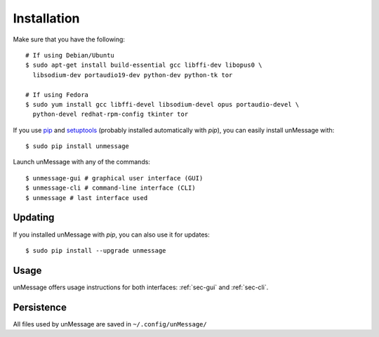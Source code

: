 ============
Installation
============
Make sure that you have the following::

    # If using Debian/Ubuntu
    $ sudo apt-get install build-essential gcc libffi-dev libopus0 \
      libsodium-dev portaudio19-dev python-dev python-tk tor

    # If using Fedora
    $ sudo yum install gcc libffi-devel libsodium-devel opus portaudio-devel \
      python-devel redhat-rpm-config tkinter tor

If you use `pip`_ and `setuptools`_ (probably installed automatically
with *pip*), you can easily install unMessage with::

    $ sudo pip install unmessage

Launch unMessage with any of the commands::

    $ unmessage-gui # graphical user interface (GUI)
    $ unmessage-cli # command-line interface (CLI)
    $ unmessage # last interface used

Updating
--------
If you installed unMessage with *pip*, you can also use it for
updates::

    $ sudo pip install --upgrade unmessage

Usage
-----
unMessage offers usage instructions for both interfaces:
:ref:`sec-gui` and :ref:`sec-cli`.

Persistence
-----------
All files used by unMessage are saved in ``~/.config/unMessage/``

.. _`cryptully`: https://github.com/shanet/Cryptully
.. _`curses`: https://docs.python.org/2/library/curses.html
.. _`pip`: https://pypi.python.org/pypi/pip
.. _`pyaxo`: https://github.com/anemonelabs/pyaxo
.. _`setuptools`: https://pypi.python.org/pypi/setuptools
.. _`tkinter`: https://docs.python.org/2/library/tkinter.html
.. _`tor onion services`: https://www.torproject.org/docs/hidden-services.html
.. _`twisted`: https://twistedmatrix.com
.. _`txtorcon`: https://github.com/meejah/txtorcon
